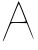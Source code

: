 SplineFontDB: 3.2
FontName: Untitled1
FullName: Untitled1
FamilyName: Untitled1
Weight: Regular
Copyright: Copyright (c) 2020, Krister Olsson
UComments: "2020-3-14: Created with FontForge (http://fontforge.org)"
Version: 001.000
ItalicAngle: 0
UnderlinePosition: -100
UnderlineWidth: 50
Ascent: 800
Descent: 200
InvalidEm: 0
LayerCount: 2
Layer: 0 0 "Back" 1
Layer: 1 0 "Fore" 0
XUID: [1021 773 1277796277 8989697]
OS2Version: 0
OS2_WeightWidthSlopeOnly: 0
OS2_UseTypoMetrics: 1
CreationTime: 1584237623
ModificationTime: 1584237623
OS2TypoAscent: 0
OS2TypoAOffset: 1
OS2TypoDescent: 0
OS2TypoDOffset: 1
OS2TypoLinegap: 0
OS2WinAscent: 0
OS2WinAOffset: 1
OS2WinDescent: 0
OS2WinDOffset: 1
HheadAscent: 0
HheadAOffset: 1
HheadDescent: 0
HheadDOffset: 1
OS2Vendor: 'PfEd'
DEI: 91125
Encoding: ISO8859-1
UnicodeInterp: none
NameList: AGL For New Fonts
DisplaySize: -48
AntiAlias: 1
FitToEm: 0
BeginChars: 256 1

StartChar: A
Encoding: 65 65 0
Width: 904
Flags: W
HStem: 237.407 24.0742<285.954 636.314> 747.037 20G<456.613 475.182>
LayerCount: 2
Fore
SplineSet
376.145507812 555.92578125 m 2
 465.034179688 767.037109375 l 1
 496.981445312 704.07421875 l 2
 550.540039062 598.518554688 853.079101562 -165.288085938 844.6640625 -173.704101562 c 0
 840.563476562 -177.8046875 800.053710938 -88.5185546875 753.922851562 26.2958984375 c 2
 670.58984375 233.704101562 l 1
 475.219726562 237.407226562 l 2
 290.034179688 240.91796875 278.848632812 238.987304688 260.649414062 200.370117188 c 0
 223.29296875 121.102539062 184.340820312 28.1484375 146.575195312 -71.8515625 c 0
 108.109375 -173.704101562 71.7490234375 -243.200195312 71.0009765625 -216.295898438 c 0
 70.7763671875 -208.202148438 105.034179688 -115.370117188 146.515625 -11.6669921875 c 0
 187.997070312 92.037109375 237.143554688 215.953125 254.848632812 261.481445312 c 0
 272.758789062 307.534179688 327.022460938 439.258789062 376.145507812 555.92578125 c 2
561.331054688 494.814453125 m 0
 515.805664062 604.07421875 475.056640625 697.334960938 471.515625 700.370117188 c 0
 467.951171875 703.42578125 422.951171875 605.92578125 371.515625 483.704101562 c 2
 277.997070312 261.481445312 l 1
 461.331054688 261.481445312 l 2
 561.331054688 261.481445312 644.6640625 269.057617188 644.6640625 278.1484375 c 0
 644.6640625 287.252929688 606.85546875 385.555664062 561.331054688 494.814453125 c 0
EndSplineSet
EndChar
EndChars
EndSplineFont
